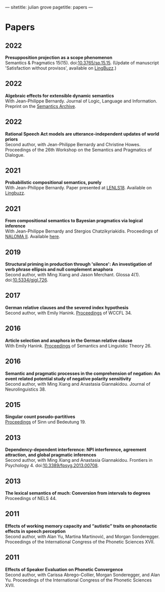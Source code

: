 ---
sitetitle: julian grove
pagetitle: papers
---

* Papers
** 2022
   *Presupposition projection as a scope phenomenon* \\
   Semantics & Pragmatics 15(15). doi:[[https://doi.org/10.3765/sp.15.15][10.3765/sp.15.15]]. (Update of manuscript
   'Satisfaction without provisos', available on [[https://ling.auf.net/lingbuzz/004914][LingBuzz]].) 
** 2022
   *Algebraic effects for extensible dynamic semantics* \\
   With Jean-Philippe Bernardy. Journal of Logic, Language and Information.
   Preprint on the [[https://semanticsarchive.net/Archive/TMxNGE3M/][Semantics Archive]].
** 2022
   *Rational Speech Act models are utterance-independent updates of world priors*
   \\
   Second author, with Jean-Philippe Bernardy and Christine Howes. Proceedings
   of the 26th Workshop on the Semantics and Pragmatics of Dialogue.
** 2021
   *Probabilistic compositional semantics, purely* \\
   With Jean-Philippe Bernardy. Paper presented at [[https://lenls.github.io/lenls18/][LENLS18]]. Available on
   [[https://ling.auf.net/lingbuzz/006284][Lingbuzz]].
** 2021
   *From compositional semantics to Bayesian pragmatics via logical inference* \\
   With Jean-Philippe Bernardy and Stergios Chatzikyriakidis. Proceedings of
   [[https://typo.uni-konstanz.de/naloma21/index.html][NALOMA II]]. Available [[https://aclanthology.org/2021.naloma-1.8/][here]].
** 2019
   *Structural priming in production through 'silence': An investigation of verb
   phrase ellipsis and null complement anaphora* \\
   Second author, with Ming Xiang and Jason Merchant. Glossa
   4(1). doi:[[http://doi.org/10.5334/gjgl.726][10.5334/gjgl.726]].
** 2017
   *German relative clauses and the severed index hypothesis* \\
   Second author, with Emily Hanink. [[http://www.lingref.com/cpp/wccfl/34/][Proceedings]] of WCCFL 34.
** 2016
   *Article selection and anaphora in the German relative clause* \\
   With Emily Hanink. [[https://journals.linguisticsociety.org/proceedings/index.php/SALT/issue/view/154][Proceedings]] of Semantics and Linguistic Theory 26.
** 2016
   *Semantic and pragmatic processes in the comprehension of negation: An event
   related potential study of negative polarity sensitivity* \\
   Second author, with Ming Xiang and Anastasia Giannakidou. Journal of
   Neurolinguistics 38.
** 2015
   *Singular count pseudo-partitives* \\
   [[https://ojs.ub.uni-konstanz.de/sub/index.php/sub/issue/view/8][Proceedings]] of Sinn und Bedeutung 19.
** 2013
   *Dependency-dependent interference: NPI interference, agreement attraction,
   and global pragmatic inferences* \\
   Second author, with Ming Xiang and Anastasia Giannakidou. Frontiers in
   Psychology 4. doi:[[http://10.3389/fpsyg.2013.00708][10.3389/fpsyg.2013.00708]].
** 2013
   *The lexical semantics of much: Conversion from intervals to degrees* \\
   Proceedings of NELS 44.
** 2011
   *Effects of working memory capacity and “autistic” traits on phonotactic
   effects in speech perception* \\
   Second author, with Alan Yu, Martina Martinović, and Morgan
   Sonderegger. Proceedings of the International Congress of the Phonetic
   Sciences XVII.
** 2011
   *Effects of Speaker Evaluation on Phonetic Convergence* \\
   Second author, with Carissa Abrego-Collier, Morgan Sonderegger, and Alan
   Yu. Proceedings of the International Congress of the Phonetic Sciences XVII.
